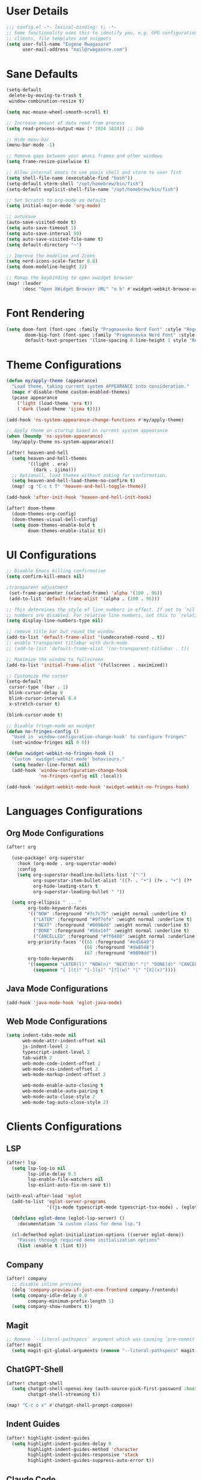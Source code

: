 #+STARTUP: overview
* User Details
#+begin_src emacs-lisp
;;; config.el -*- lexical-binding: t; -*-
;; Some functionality uses this to identify you, e.g. GPG configuration, email
;; clients, file templates and snippets
(setq user-full-name "Eugene Rwagasore"
      user-mail-address "mail@rwagasore.com")
#+end_src

* Sane Defaults
#+begin_src emacs-lisp
(setq-default
 delete-by-moving-to-trash t
 window-combination-resize t)

(setq mac-mouse-wheel-smooth-scroll t)

;; Increase amount of data read from process
(setq read-process-output-max (* 1024 1024)) ;; 1mb

;; Hide menu-bar
(menu-bar-mode -1)

;; Remove gaps between your emacs frames and other windows
(setq frame-resize-pixelwise t)

;; Allow internal emacs to use posix shell and vterm to user fish
(setq shell-file-name (executable-find "bash"))
(setq-default vterm-shell "/opt/homebrew/bin/fish")
(setq-default explicit-shell-file-name "/opt/homebrew/bin/fish")

;; Set Scratch to org-mode as default
(setq initial-major-mode 'org-mode)

;; autosave
(auto-save-visited-mode t)
(setq auto-save-timeout 1)
(setq auto-save-interval 50)
(setq auto-save-visited-file-name t)
(setq default-directory "~")

;; Improve the modeline and Icons
(setq nerd-icons-scale-factor 0.8)
(setq doom-modeline-height 32)

;; Remap the keybinding to open xwidget browser
(map! :leader
      :desc "Open XWidget Browser URL" "o b" #'xwidget-webkit-browse-url)
#+end_src

* Font Rendering
#+begin_src emacs-lisp
(setq doom-font (font-spec :family "Pragmasevka Nerd Font" :style "Regular"  :size 14)
       doom-big-font (font-spec :family "Pragmasevka Nerd Font" :style "Regular" :size 21)
       default-text-properties '(line-spacing 0 line-height 1 style "Retina"))
#+end_src
* Theme Configurations
#+begin_src emacs-lisp
(defun my/apply-theme (appearance)
  "Load theme, taking current system APPEARANCE into consideration."
  (mapc #'disable-theme custom-enabled-themes)
  (pcase appearance
    ('light (load-theme 'era t))
    ('dark (load-theme 'ijima t))))

(add-hook 'ns-system-appearance-change-functions #'my/apply-theme)

;; Apply theme on startup based on current system appearance
(when (boundp 'ns-system-appearance)
  (my/apply-theme ns-system-appearance))

(after! heaven-and-hell
  (setq heaven-and-hell-themes
        '((light . era)
          (dark . ijima)))
  ;; Optionall, load themes without asking for confirmation.
  (setq heaven-and-hell-load-theme-no-confirm t)
  (map! :g "C-c t T" 'heaven-and-hell-toggle-theme))

(add-hook 'after-init-hook 'heaven-and-hell-init-hook)

(after! doom-theme
  (doom-themes-org-config)
  (doom-themes-visual-bell-config)
  (setq doom-themes-enable-bold t
        doom-themes-enable-italic t))
#+end_src
* UI Configurations
#+begin_src emacs-lisp
;; Disable Emacs killing confirmation
(setq confirm-kill-emacs nil)

;transparent adjustment
 (set-frame-parameter (selected-frame) 'alpha '(100 . 96))
 (add-to-list 'default-frame-alist '(alpha . (100 . 96)))

;; This determines the style of line numbers in effect. If set to `nil', line
;; numbers are disabled. For relative line numbers, set this to `relative'.
(setq display-line-numbers-type nil)

;; remove title bar but round the window
(add-to-list 'default-frame-alist '(undecorated-round . t))
;; enable transparent titlebar with dark-mode
;; (add-to-list 'default-frame-alist '(ns-transparent-titlebar . t))

;; Maximize the window to fullscreen
(add-to-list 'initial-frame-alist '(fullscreen . maximized))

;; Customize the cursor
(setq-default
 cursor-type '(bar . 1)
 blink-cursor-delay 0
 blink-cursor-interval 0.4
 x-stretch-cursor t)

(blink-cursor-mode t)

;; Disable fringe-mode on xwidget
(defun no-fringes-config ()
  "Used in `window-configuration-change-hook' to configure fringes"
  (set-window-fringes nil 0 0))

(defun xwidget-webkit-no-fringes-hook ()
  "Custom `xwidget-webkit-mode' behaviours."
  (setq header-line-format nil)
  (add-hook 'window-configuration-change-hook
            'no-fringes-config nil :local))

(add-hook 'xwidget-webkit-mode-hook 'xwidget-webkit-no-fringes-hook)
#+end_src
* Languages Configurations
** Org Mode Configurations
#+begin_src emacs-lisp
(after! org

  (use-package! org-superstar
    :hook (org-mode . org-superstar-mode)
    :config
    (setq org-superstar-headline-bullets-list '("⁖")
          org-superstar-item-bullet-alist '((?- . "•") (?+ . "•") (?* . "•"))
          org-hide-leading-stars t
          org-superstar-leading-bullet " "))

  (setq org-ellipsis " ... "
        org-todo-keyword-faces
        '(("NOW" :foreground "#7c7c75" :weight normal :underline t)
          ("LATER" :foreground "#9f7efe" :weight normal :underline t)
          ("NEXT" :foreground "#0098dd" :weight normal :underline t)
          ("DONE" :foreground "#50a14f" :weight normal :underline t)
          ("CANCELLED" :foreground "#ff6480" :weight normal :underline t))
        org-priority-faces '((65 :foreground "#e45649")
                             (66 :foreground "#da8548")
                             (67 :foreground "#0098dd"))
        org-todo-keywords
        '((sequence "LATER(l)" "NOW(n)" "NEXT(N)" "|" "DONE(d)" "CANCELLED(c)")
          (sequence "[ ](t)" "[-](s)" "[?](w)" "|" "[X](x)"))))

#+end_src
** Java Mode Configurations
#+begin_src emacs-lisp
(add-hook 'java-mode-hook 'eglot-java-mode)
#+end_src
** Web Mode Configurations
#+begin_src emacs-lisp
(setq indent-tabs-mode nil
      web-mode-attr-indent-offset nil
      js-indent-level 2
      typescript-indent-level 2
      tab-width 2
      web-mode-code-indent-offset 2
      web-mode-css-indent-offset 2
      web-mode-markup-indent-offset 2

      web-mode-enable-auto-closing t
      web-mode-enable-auto-pairing t
      web-mode-auto-close-style 2
      web-mode-tag-auto-close-style 2)
#+end_src
* Clients Configurations
** LSP
#+begin_src emacs-lisp
(after! lsp
  (setq lsp-log-io nil
        lsp-idle-delay 0.5
        lsp-enable-file-watchers nil
        lsp-eslint-auto-fix-on-save t))

(with-eval-after-load 'eglot
  (add-to-list 'eglot-server-programs
               '((js-mode typescript-mode typescript-tsx-mode) . (eglot-deno "deno" "lsp")))

  (defclass eglot-deno (eglot-lsp-server) ()
    :documentation "A custom class for deno lsp.")

  (cl-defmethod eglot-initialization-options ((server eglot-deno))
    "Passes through required deno initialization options"
    (list :enable t :lint t)))
#+end_src
** Company
#+begin_src emacs-lisp
(after! company
  ;; disable inline previews
  (delq 'company-preview-if-just-one-frontend company-frontends)
  (setq company-idle-delay 0.0
        company-minimum-prefix-length 1)
  (setq company-show-numbers t))
#+end_src
** Magit
#+begin_src emacs-lisp
;; Remove `--literal-pathspecs` argument which was causing `pre-commit` to fail
(after! magit
  (setq magit-git-global-arguments (remove "--literal-pathspecs" magit-git-global-arguments)))
#+end_src

** ChatGPT-Shell
#+begin_src emacs-lisp
(after! chatgpt-shell
  (setq chatgpt-shell-openai-key (auth-source-pick-first-password :host "openai" :user "rwagasore")
        chatgpt-shell-streaming t))

(map! "C-c o x" #'chatgpt-shell-prompt-compose)
#+end_src

** Indent Guides
#+begin_src emacs-lisp
(after! highlight-indent-guides
  (setq highlight-indent-guides-delay 0
        highlight-indent-guides-method 'character
        highlight-indent-guides-responsive 'stack
        highlight-indent-guides-suppress-auto-error t))
#+end_src

** Claude Code
Claude Code terminal integration.
#+begin_src emacs-lisp
(use-package! claude-code
  :config
  (map! :leader
        :desc "Claude Code Menu" "SPC" #'claude-code-transient)

  ;; Terminal backend configuration
  (setq claude-code-terminal-backend 'eat)

  ;; Display configuration
  (add-to-list 'display-buffer-alist
               '("^\\*claude"
                 (display-buffer-in-side-window)
                 (side . right)
                 (window-width . 96)))

  ;; Terminal settings
  (setq claude-code-eat-read-only-mode-cursor-type '(bar nil nil)
        eat-term-scrollback-size 500000))  ; Increase to 500k characters
#+end_src

